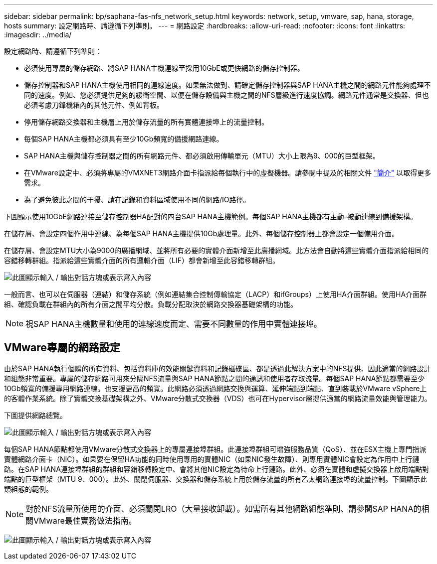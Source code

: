 ---
sidebar: sidebar 
permalink: bp/saphana-fas-nfs_network_setup.html 
keywords: network, setup, vmware, sap, hana, storage, hosts 
summary: 設定網路時、請遵循下列準則。 
---
= 網路設定
:hardbreaks:
:allow-uri-read: 
:nofooter: 
:icons: font
:linkattrs: 
:imagesdir: ../media/


[role="lead"]
設定網路時、請遵循下列準則：

* 必須使用專屬的儲存網路、將SAP HANA主機連線至採用10GbE或更快網路的儲存控制器。
* 儲存控制器和SAP HANA主機使用相同的連線速度。如果無法做到、請確定儲存控制器與SAP HANA主機之間的網路元件能夠處理不同的速度。例如、您必須提供足夠的緩衝空間、以便在儲存設備與主機之間的NFS層級進行速度協調。網路元件通常是交換器、但也必須考慮刀鋒機箱內的其他元件、例如背板。
* 停用儲存網路交換器和主機層上用於儲存流量的所有實體連接埠上的流量控制。
* 每個SAP HANA主機都必須具有至少10Gb頻寬的備援網路連線。
* SAP HANA主機與儲存控制器之間的所有網路元件、都必須啟用傳輸單元（MTU）大小上限為9、000的巨型框架。
* 在VMware設定中、必須將專屬的VMXNET3網路介面卡指派給每個執行中的虛擬機器。請參閱中提及的相關文件 link:saphana-fas-nfs_introduction.html["簡介"] 以取得更多需求。
* 為了避免彼此之間的干擾、請在記錄和資料區域使用不同的網路/IO路徑。


下圖顯示使用10GbE網路連接至儲存控制器HA配對的四台SAP HANA主機範例。每個SAP HANA主機都有主動-被動連線到備援架構。

在儲存層、會設定四個作用中連線、為每個SAP HANA主機提供10Gb處理量。此外、每個儲存控制器上都會設定一個備用介面。

在儲存層、會設定MTU大小為9000的廣播網域、並將所有必要的實體介面新增至此廣播網域。此方法會自動將這些實體介面指派給相同的容錯移轉群組。指派給這些實體介面的所有邏輯介面（LIF）都會新增至此容錯移轉群組。

image:saphana-fas-nfs_image10.png["此圖顯示輸入 / 輸出對話方塊或表示寫入內容"]

一般而言、也可以在伺服器（連結）和儲存系統（例如連結集合控制傳輸協定（LACP）和ifGroups）上使用HA介面群組。使用HA介面群組、確認負載在群組內的所有介面之間平均分散。負載分配取決於網路交換器基礎架構的功能。


NOTE: 視SAP HANA主機數量和使用的連線速度而定、需要不同數量的作用中實體連接埠。



== VMware專屬的網路設定

由於SAP HANA執行個體的所有資料、包括資料庫的效能關鍵資料和記錄磁碟區、都是透過此解決方案中的NFS提供、因此適當的網路設計和組態非常重要。專屬的儲存網路可用來分隔NFS流量與SAP HANA節點之間的通訊和使用者存取流量。每個SAP HANA節點都需要至少10Gb頻寬的備援專用網路連線。也支援更高的頻寬。此網路必須透過網路交換與運算、延伸端點到端點、直到裝載於VMware vSphere上的客體作業系統。除了實體交換基礎架構之外、VMware分散式交換器（VDS）也可在Hypervisor層提供適當的網路流量效能與管理能力。

下圖提供網路總覽。

image:saphana-fas-nfs_image11a.png["此圖顯示輸入 / 輸出對話方塊或表示寫入內容"]

每個SAP HANA節點都使用VMware分散式交換器上的專屬連接埠群組。此連接埠群組可增強服務品質（QoS）、並在ESX主機上專門指派實體網路介面卡（NIC）。如果要在保留HA功能的同時使用專用的實體NIC（如果NIC發生故障）、則專用實體NIC會設定為作用中上行鏈路。在SAP HANA連接埠群組的群組和容錯移轉設定中、會將其他NIC設定為待命上行鏈路。此外、必須在實體和虛擬交換器上啟用端點對端點的巨型框架（MTU 9、000）。此外、關閉伺服器、交換器和儲存系統上用於儲存流量的所有乙太網路連接埠的流量控制。下圖顯示此類組態的範例。


NOTE: 對於NFS流量所使用的介面、必須關閉LRO（大量接收卸載）。如需所有其他網路組態準則、請參閱SAP HANA的相關VMware最佳實務做法指南。

image:saphana-fas-nfs_image12.png["此圖顯示輸入 / 輸出對話方塊或表示寫入內容"]
